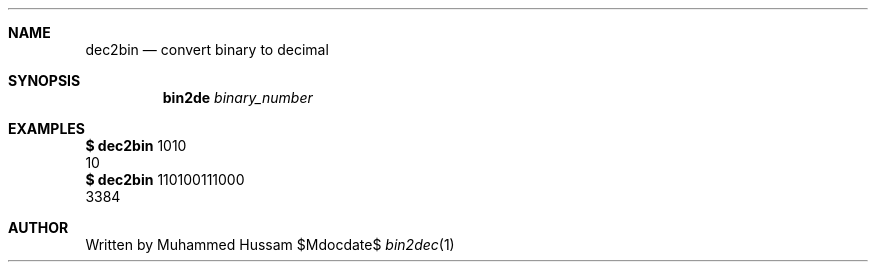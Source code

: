.\" this is mdoc file
.\" to read manpage 
.\" $ man ./bin2dec.1
.Dd $Mdocdate$
.Dt bin2dec 1
.Sh NAME
.Nm dec2bin
.Nd convert binary to decimal
.Sh SYNOPSIS
.Nm bin2de
.Ar  binary_number
.Sh EXAMPLES
.Cm $
.Nm
1010
.Dl
  10
.Dl
.Cm $
.Nm
110100111000
.Dl
  3384
.Sh AUTHOR
 Written by Muhammed Hussam

